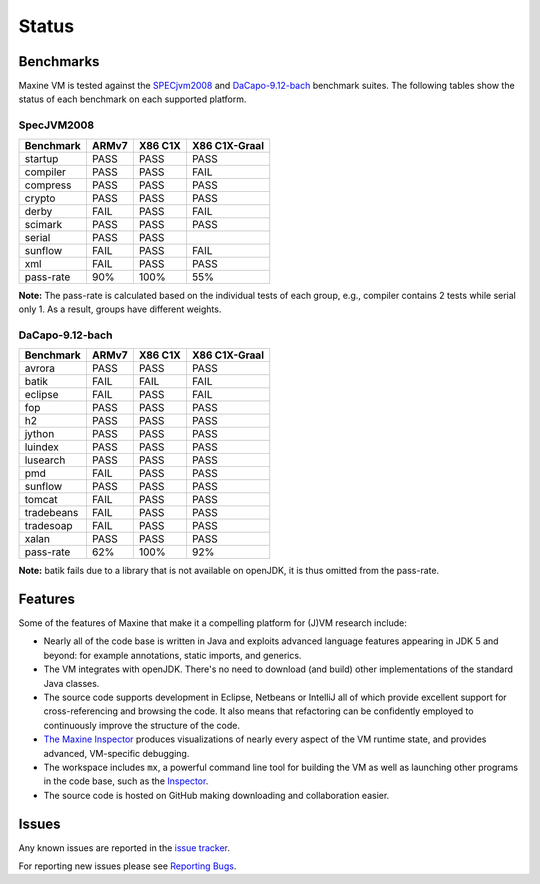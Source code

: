 Status
======

Benchmarks
----------

Maxine VM is tested against the `SPECjvm2008 <https://www.spec.org/jvm2008/>`__ and `DaCapo-9.12-bach <http://dacapobench.org/>`__ benchmark suites.
The following tables show the status of each benchmark on each supported platform.

SpecJVM2008
~~~~~~~~~~~

+--------------+---------+-----------+-----------------+
| Benchmark    | ARMv7   | X86 C1X   | X86 C1X-Graal   |
+==============+=========+===========+=================+
| startup      | PASS    | PASS      | PASS            |
+--------------+---------+-----------+-----------------+
| compiler     | PASS    | PASS      | FAIL            |
+--------------+---------+-----------+-----------------+
| compress     | PASS    | PASS      | PASS            |
+--------------+---------+-----------+-----------------+
| crypto       | PASS    | PASS      | PASS            |
+--------------+---------+-----------+-----------------+
| derby        | FAIL    | PASS      | FAIL            |
+--------------+---------+-----------+-----------------+
| scimark      | PASS    | PASS      | PASS            |
+--------------+---------+-----------+-----------------+
| serial       | PASS    | PASS      |                 |
+--------------+---------+-----------+-----------------+
| sunflow      | FAIL    | PASS      | FAIL            |
+--------------+---------+-----------+-----------------+
| xml          | FAIL    | PASS      | PASS            |
+--------------+---------+-----------+-----------------+
| pass-rate    | 90%     | 100%      | 55%             |
+--------------+---------+-----------+-----------------+

**Note:** The pass-rate is calculated based on the individual tests of
each group, e.g., compiler contains 2 tests while serial only 1. As a
result, groups have different weights.

DaCapo-9.12-bach
~~~~~~~~~~~~~~~~

+--------------+---------+-----------+-----------------+
| Benchmark    | ARMv7   | X86 C1X   | X86 C1X-Graal   |
+==============+=========+===========+=================+
| avrora       | PASS    | PASS      | PASS            |
+--------------+---------+-----------+-----------------+
| batik        | FAIL    | FAIL      | FAIL            |
+--------------+---------+-----------+-----------------+
| eclipse      | FAIL    | PASS      | FAIL            |
+--------------+---------+-----------+-----------------+
| fop          | PASS    | PASS      | PASS            |
+--------------+---------+-----------+-----------------+
| h2           | PASS    | PASS      | PASS            |
+--------------+---------+-----------+-----------------+
| jython       | PASS    | PASS      | PASS            |
+--------------+---------+-----------+-----------------+
| luindex      | PASS    | PASS      | PASS            |
+--------------+---------+-----------+-----------------+
| lusearch     | PASS    | PASS      | PASS            |
+--------------+---------+-----------+-----------------+
| pmd          | FAIL    | PASS      | PASS            |
+--------------+---------+-----------+-----------------+
| sunflow      | PASS    | PASS      | PASS            |
+--------------+---------+-----------+-----------------+
| tomcat       | FAIL    | PASS      | PASS            |
+--------------+---------+-----------+-----------------+
| tradebeans   | FAIL    | PASS      | PASS            |
+--------------+---------+-----------+-----------------+
| tradesoap    | FAIL    | PASS      | PASS            |
+--------------+---------+-----------+-----------------+
| xalan        | PASS    | PASS      | PASS            |
+--------------+---------+-----------+-----------------+
| pass-rate    | 62%     | 100%      | 92%             |
+--------------+---------+-----------+-----------------+

**Note:** batik fails due to a library that is not available on openJDK,
it is thus omitted from the pass-rate.

Features
--------

Some of the features of Maxine that make it a compelling platform for (J)VM research include:

-  Nearly all of the code base is written in Java and exploits advanced language features appearing in JDK 5 and beyond: for example annotations, static imports, and generics.
-  The VM integrates with openJDK.
   There's no need to download (and build) other implementations of the standard Java classes.
-  The source code supports development in Eclipse, Netbeans or IntelliJ all of which provide excellent support for cross-referencing and browsing the code.
   It also means that refactoring can be confidently employed to continuously improve the structure of the code.
-  `The Maxine Inspector <./Inspector>`__ produces visualizations of nearly every aspect of the VM runtime state, and provides advanced, VM-specific debugging.
-  The workspace includes ``mx``, a powerful command line tool for building the VM as well as launching other programs in the code base, such as the `Inspector <./Inspector>`__.
-  The source code is hosted on GitHub making downloading and collaboration easier.

Issues
------

Any known issues are reported in the `issue tracker <https://github.com/beehive-lab/Maxine-VM/issues>`__.

For reporting new issues please see `Reporting Bugs <./intro#reporting-bugs>`__.
